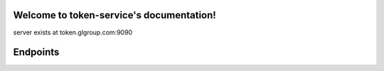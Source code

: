 .. token-service documentation master file, created by
   sphinx-quickstart on Tue Oct 30 15:16:17 2012.
   You can adapt this file completely to your liking, but it should at least
   contain the root `toctree` directive.

Welcome to token-service's documentation!
=========================================

server exists at token.glgroup.com:9090

Endpoints
=========


.. autoflask:: server:app
    :include-empty-docstring:
    :undoc-static:


